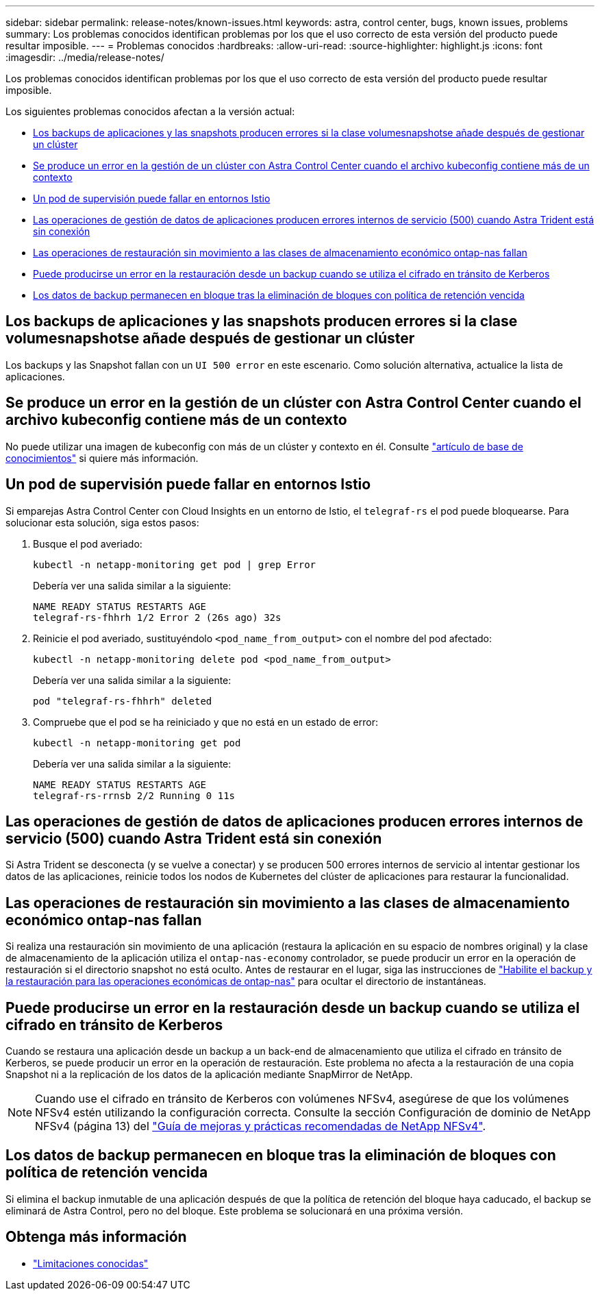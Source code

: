 ---
sidebar: sidebar 
permalink: release-notes/known-issues.html 
keywords: astra, control center, bugs, known issues, problems 
summary: Los problemas conocidos identifican problemas por los que el uso correcto de esta versión del producto puede resultar imposible. 
---
= Problemas conocidos
:hardbreaks:
:allow-uri-read: 
:source-highlighter: highlight.js
:icons: font
:imagesdir: ../media/release-notes/


[role="lead"]
Los problemas conocidos identifican problemas por los que el uso correcto de esta versión del producto puede resultar imposible.

Los siguientes problemas conocidos afectan a la versión actual:

* <<Los backups de aplicaciones y las snapshots producen errores si la clase volumesnapshotse añade después de gestionar un clúster>>
* <<Se produce un error en la gestión de un clúster con Astra Control Center cuando el archivo kubeconfig contiene más de un contexto>>
* <<Un pod de supervisión puede fallar en entornos Istio>>
* <<Las operaciones de gestión de datos de aplicaciones producen errores internos de servicio (500) cuando Astra Trident está sin conexión>>
* <<Las operaciones de restauración sin movimiento a las clases de almacenamiento económico ontap-nas fallan>>
* <<Puede producirse un error en la restauración desde un backup cuando se utiliza el cifrado en tránsito de Kerberos>>
* <<Los datos de backup permanecen en bloque tras la eliminación de bloques con política de retención vencida>>




== Los backups de aplicaciones y las snapshots producen errores si la clase volumesnapshotse añade después de gestionar un clúster

Los backups y las Snapshot fallan con un `UI 500 error` en este escenario. Como solución alternativa, actualice la lista de aplicaciones.



== Se produce un error en la gestión de un clúster con Astra Control Center cuando el archivo kubeconfig contiene más de un contexto

No puede utilizar una imagen de kubeconfig con más de un clúster y contexto en él. Consulte link:https://kb.netapp.com/Cloud/Astra/Control/Managing_cluster_with_Astra_Control_Center_may_fail_when_using_default_kubeconfig_file_contains_more_than_one_context["artículo de base de conocimientos"^] si quiere más información.



== Un pod de supervisión puede fallar en entornos Istio

Si emparejas Astra Control Center con Cloud Insights en un entorno de Istio, el `telegraf-rs` el pod puede bloquearse. Para solucionar esta solución, siga estos pasos:

. Busque el pod averiado:
+
[listing]
----
kubectl -n netapp-monitoring get pod | grep Error
----
+
Debería ver una salida similar a la siguiente:

+
[listing]
----
NAME READY STATUS RESTARTS AGE
telegraf-rs-fhhrh 1/2 Error 2 (26s ago) 32s
----
. Reinicie el pod averiado, sustituyéndolo `<pod_name_from_output>` con el nombre del pod afectado:
+
[listing]
----
kubectl -n netapp-monitoring delete pod <pod_name_from_output>
----
+
Debería ver una salida similar a la siguiente:

+
[listing]
----
pod "telegraf-rs-fhhrh" deleted
----
. Compruebe que el pod se ha reiniciado y que no está en un estado de error:
+
[listing]
----
kubectl -n netapp-monitoring get pod
----
+
Debería ver una salida similar a la siguiente:

+
[listing]
----
NAME READY STATUS RESTARTS AGE
telegraf-rs-rrnsb 2/2 Running 0 11s
----




== Las operaciones de gestión de datos de aplicaciones producen errores internos de servicio (500) cuando Astra Trident está sin conexión

Si Astra Trident se desconecta (y se vuelve a conectar) y se producen 500 errores internos de servicio al intentar gestionar los datos de las aplicaciones, reinicie todos los nodos de Kubernetes del clúster de aplicaciones para restaurar la funcionalidad.



== Las operaciones de restauración sin movimiento a las clases de almacenamiento económico ontap-nas fallan

Si realiza una restauración sin movimiento de una aplicación (restaura la aplicación en su espacio de nombres original) y la clase de almacenamiento de la aplicación utiliza el `ontap-nas-economy` controlador, se puede producir un error en la operación de restauración si el directorio snapshot no está oculto. Antes de restaurar en el lugar, siga las instrucciones de link:../use/protect-apps.html#enable-backup-and-restore-for-ontap-nas-economy-operations["Habilite el backup y la restauración para las operaciones económicas de ontap-nas"^] para ocultar el directorio de instantáneas.



== Puede producirse un error en la restauración desde un backup cuando se utiliza el cifrado en tránsito de Kerberos

Cuando se restaura una aplicación desde un backup a un back-end de almacenamiento que utiliza el cifrado en tránsito de Kerberos, se puede producir un error en la operación de restauración. Este problema no afecta a la restauración de una copia Snapshot ni a la replicación de los datos de la aplicación mediante SnapMirror de NetApp.


NOTE: Cuando use el cifrado en tránsito de Kerberos con volúmenes NFSv4, asegúrese de que los volúmenes NFSv4 estén utilizando la configuración correcta. Consulte la sección Configuración de dominio de NetApp NFSv4 (página 13) del https://www.netapp.com/media/16398-tr-3580.pdf["Guía de mejoras y prácticas recomendadas de NetApp NFSv4"^].



== Los datos de backup permanecen en bloque tras la eliminación de bloques con política de retención vencida

Si elimina el backup inmutable de una aplicación después de que la política de retención del bloque haya caducado, el backup se eliminará de Astra Control, pero no del bloque. Este problema se solucionará en una próxima versión.



== Obtenga más información

* link:../release-notes/known-limitations.html["Limitaciones conocidas"]

